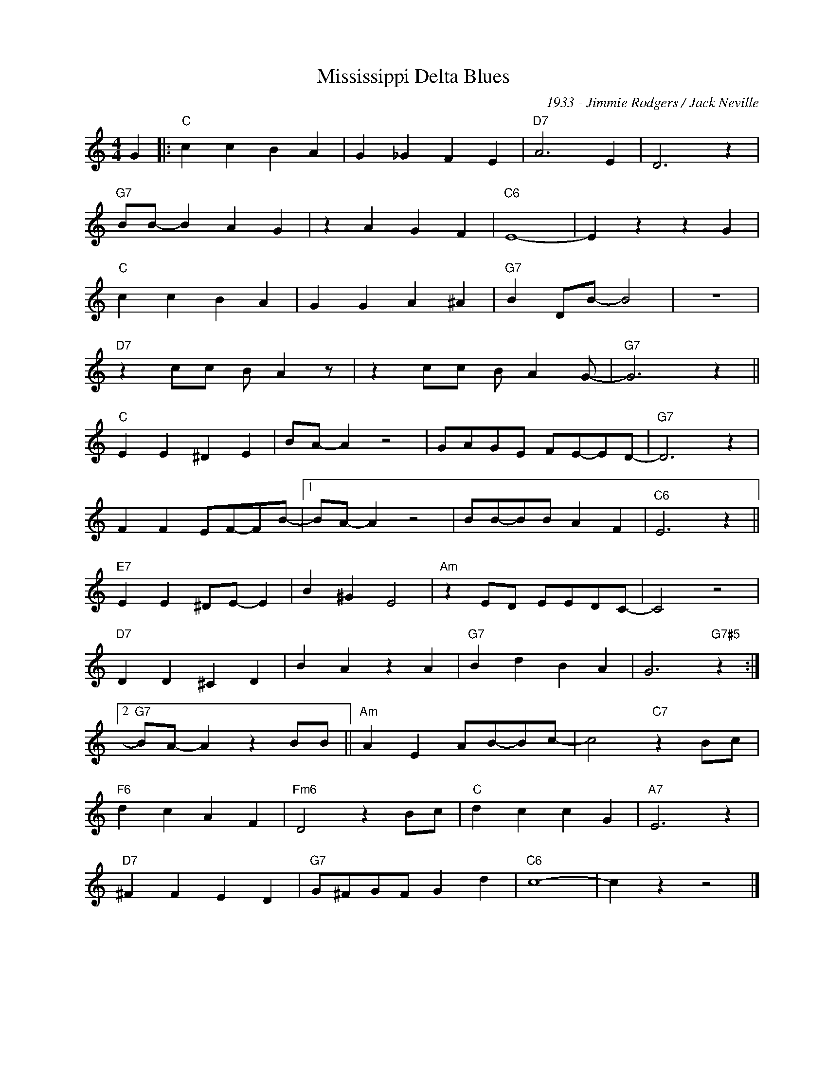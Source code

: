 X:1
T:Mississippi Delta Blues
C:1933 - Jimmie Rodgers / Jack Neville
Z:www.realbook.site
L:1/4
M:4/4
I:linebreak $
K:C
V:1 treble nm=" " snm=" "
V:1
 G |:"C" c c B A | G _G F E |"D7" A3 E | D3 z |$"G7" B/B/- B A G | z A G F |"C6" E4- | E z z G |$ %9
"C" c c B A | G G A ^A |"G7" B D/B/- B2 | z4 |$"D7" z c/c/ B/ A z/ | z c/c/ B/ A G/- |"G7" G3 z ||$ %16
"C" E E ^D E | B/A/- A z2 | G/A/G/E/ F/E/-E/D/- |"G7" D3 z |$ F F E/F/-F/B/- |1 B/A/- A z2 | %22
 B/B/-B/B/ A F |"C6" E3 z ||$"E7" E E ^D/E/- E | B ^G E2 |"Am" z E/D/ E/E/D/C/- | C2 z2 |$ %28
"D7" D D ^C D | B A z A |"G7" B d B A | G3"G7#5" z :|2$"G7" B/A/- A z B/B/ ||"Am" A E A/B/-B/c/- | %34
 c2"C7" z B/c/ |$"F6" d c A F |"Fm6" D2 z B/c/ |"C" d c c G |"A7" E3 z |$"D7" ^F F E D | %40
"G7" G/^F/G/F/ G d |"C6" c4- | c z z2 |] %43

